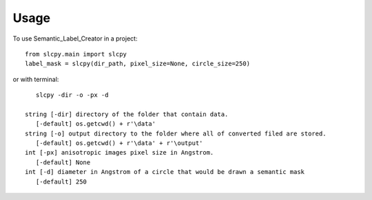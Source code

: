 .. highlight:: shell

=====
Usage
=====

To use Semantic_Label_Creator in a project::

    from slcpy.main import slcpy
    label_mask = slcpy(dir_path, pixel_size=None, circle_size=250)

or with terminal::

    slcpy -dir -o -px -d

 string [-dir] directory of the folder that contain data.
    [-default] os.getcwd() + r'\data'
 string [-o] output directory to the folder where all of converted filed are stored.
    [-default] os.getcwd() + r'\data' + r'\output'
 int [-px] anisotropic images pixel size in Angstrom.
    [-default] None
 int [-d] diameter in Angstrom of a circle that would be drawn a semantic mask
    [-default] 250
